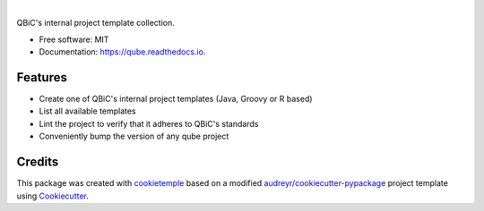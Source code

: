 .. image:: https://user-images.githubusercontent.com/21954664/81098605-e3f23380-8f09-11ea-81e1-a9eeb8545127.png
        :target: https://user-images.githubusercontent.com/21954664/81098605-e3f23380-8f09-11ea-81e1-a9eeb8545127.png
        :alt: qube Logo

|

.. image:: https://github.com/qbicsoftware/qube/workflows/Build%20qube%20Package/badge.svg
        :target: https://github.com/qbicsoftware/qube/workflows/Build%20qube%20Package/badge.svg
        :alt: Github Workflow Build QUBE Status

.. image:: https://github.com/qbicsoftware/qube/workflows/Run%20qube%20Tox%20Test%20Suite/badge.svg
        :target: https://github.com/qbicsoftware/qube/workflows/Run%20qube%20Tox%20Test%20Suite/badge.svg
        :alt: Github Workflow Tests Status

.. image:: https://img.shields.io/pypi/v/qube.svg?color=passing
        :target: https://pypi.python.org/pypi/qube
        :alt: PyPi Status

.. image:: https://img.shields.io/badge/dynamic/json?color=passing&maxAge=86400&label=downloads&query=%24.total_downloads&url=https%3A%2F%2Fapi.pepy.tech%2Fapi%2Fprojects%2Fqube
        :target: https://pepy.tech/project/qube
        :alt: Downloads

.. image:: https://readthedocs.org/projects/qube/badge/?version=latest
        :target: https://qube.readthedocs.io/en/latest/?badge=latest
        :alt: Documentation Status

.. image:: https://flat.badgen.net/dependabot/thepracticaldev/dev.to?icon=dependabot
        :target: https://flat.badgen.net/dependabot/thepracticaldev/dev.to?icon=dependabot
        :alt: Dependabot Enabled


QBiC's internal project template collection.

* Free software: MIT
* Documentation: https://qube.readthedocs.io.


Features
--------

* Create one of QBiC's internal project templates (Java, Groovy or R based)
* List all available templates
* Lint the project to verify that it adheres to QBiC's standards
* Conveniently bump the version of any qube project

Credits
-------

This package was created with `cookietemple`_ based on a modified `audreyr/cookiecutter-pypackage`_ project template using Cookiecutter_.

.. _cookietemple: https://cookietemple.com
.. _Cookiecutter: https://github.com/audreyr/cookiecutter
.. _`audreyr/cookiecutter-pypackage`: https://github.com/audreyr/cookiecutter-pypackage
